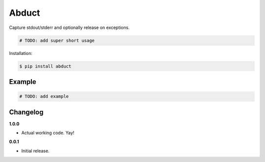 Abduct |Version| |Build| |Coverage| |Health|
===================================================================

|Compatibility| |Implementations| |Format| |Downloads|

Capture stdout/stderr and optionally release on exceptions.

.. code:: python

    # TODO: add super short usage


Installation:

.. code:: shell

    $ pip install abduct

.. TODO: longer description


Example
-------

.. code:: python

    # TODO: add example


Changelog
---------

**1.0.0**

- Actual working code. Yay!


**0.0.1**

- Initial release.


.. |Build| image:: https://travis-ci.org/themattrix/python-abduct.svg?branch=master
   :target: https://travis-ci.org/themattrix/python-abduct
.. |Coverage| image:: https://img.shields.io/coveralls/themattrix/python-abduct.svg
   :target: https://coveralls.io/r/themattrix/python-abduct
.. |Health| image:: https://landscape.io/github/themattrix/python-abduct/master/landscape.svg
   :target: https://landscape.io/github/themattrix/python-abduct/master
.. |Version| image:: https://pypip.in/version/abduct/badge.svg?text=version
   :target: https://pypi.python.org/pypi/abduct
.. |Downloads| image:: https://pypip.in/download/abduct/badge.svg
   :target: https://pypi.python.org/pypi/abduct
.. |Compatibility| image:: https://pypip.in/py_versions/abduct/badge.svg
   :target: https://pypi.python.org/pypi/abduct
.. |Implementations| image:: https://pypip.in/implementation/abduct/badge.svg
   :target: https://pypi.python.org/pypi/abduct
.. |Format| image:: https://pypip.in/format/abduct/badge.svg
   :target: https://pypi.python.org/pypi/abduct
